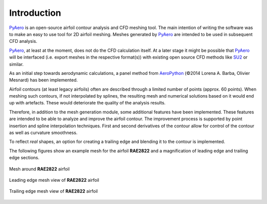 Introduction
============

`PyAero <index.html>`_ is an open-source airfoil contour analysis and CFD meshing tool. The main intention of writing the software was to make an easy to use tool for 2D airfoil meshing. Meshes generated by `PyAero <index.html>`_ are intended to be used in subsequent CFD analysis.

`PyAero <index.html>`_, at least at the moment, does not do the CFD calculation itself. At a later stage it might be possible that `PyAero <index.html>`_ will be interfaced (i.e. export meshes in the respective format(s)) with existing open source CFD methods like `SU2 <http://su2.stanford.edu>`_ or similar.

As an initial step towards aerodynamic calculations, a panel method from `AeroPython <http://nbviewer.ipython.org/github/barbagroup/AeroPython/blob/master/lessons/11_Lesson11_vortexSourcePanelMethod.ipynb>`_ (©2014 Lorena A. Barba, Olivier Mesnard) has been implemented.

Airfoil contours (at least legacy airfoils) often are described through a limited number of points (approx. 60 points). When meshing such contours, if not interpolated by splines, the resulting mesh and numerical solutions based on it would end up with artefacts. These would deteriorate the quality of the analysis results.

Therefore, in addition to the mesh generation module, some additional features have been implemented. These features are intended to be able to analyze and improve the airfoil contour. The improvement process is supported by point insertion and spline interpolation techniques. First and second derivatives of the contour allow for control of the contour as well as curvature smoothness.

To reflect *real* shapes, an option for creating a trailing edge and blending it to the contour is implemented.

The following figures show an example mesh for the airfoil **RAE2822** and a magnification of leading edge and trailing edge sections.

.. _figure_mesh_RAE2822:
.. figure::  images/mesh_RAE2822_MAC.png
   :align:   center
   :target:  _images/mesh_RAE2822_MAC.png
   :name: mesh_RAE2822_753x288

   Mesh around **RAE2822** airfoil

.. _figure_LE_mesh_RAE2822:
.. figure::  images/LE_mesh_RAE2822_MAC.png
   :align:   center
   :target:  _images/LE_mesh_RAE2822_MAC.png
   :name: LE_mesh_RAE2822

   Leading edge mesh view of **RAE2822** airfoil

.. _figure_TE_mesh_RAE2822:
.. figure::  images/TE_mesh_RAE2822_MAC.png
   :align:   center
   :target:  _images/TE_mesh_RAE2822_MAC.png
   :name: TE_mesh_RAE2822

   Trailing edge mesh view of **RAE2822** airfoil

